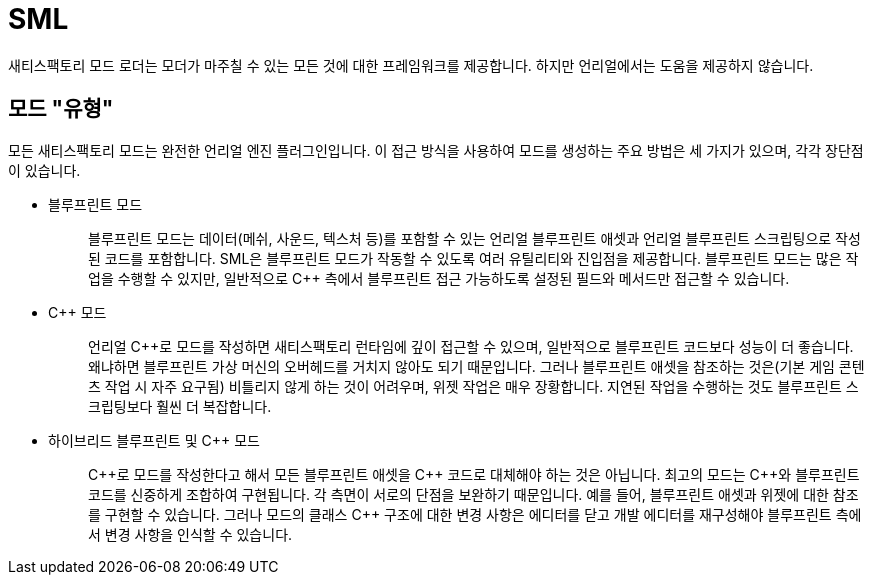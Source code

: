 = SML

새티스팩토리 모드 로더는 모더가 마주칠 수 있는 모든 것에 대한 프레임워크를 제공합니다.
하지만 언리얼에서는 도움을 제공하지 않습니다.

== 모드 "유형"

모든 새티스팩토리 모드는 완전한 언리얼 엔진 플러그인입니다.
이 접근 방식을 사용하여 모드를 생성하는 주요 방법은 세 가지가 있으며,
각각 장단점이 있습니다.

* {blank}
블루프린트 모드::
  블루프린트 모드는 데이터(메쉬, 사운드, 텍스처 등)를 포함할 수 있는 언리얼 블루프린트 애셋과
  언리얼 블루프린트 스크립팅으로 작성된 코드를 포함합니다.
  SML은 블루프린트 모드가 작동할 수 있도록 여러 유틸리티와 진입점을 제공합니다.
  블루프린트 모드는 많은 작업을 수행할 수 있지만, 일반적으로 {cpp} 측에서 블루프린트 접근 가능하도록 설정된 필드와 메서드만 접근할 수 있습니다.
+
* {blank}
{cpp} 모드::
  언리얼 {cpp}로 모드를 작성하면 새티스팩토리 런타임에 깊이 접근할 수 있으며,
  일반적으로 블루프린트 코드보다 성능이 더 좋습니다. 왜냐하면 블루프린트 가상 머신의 오버헤드를 거치지 않아도 되기 때문입니다.
  그러나 블루프린트 애셋을 참조하는 것은(기본 게임 콘텐츠 작업 시 자주 요구됨) 비틀리지 않게 하는 것이 어려우며,
  위젯 작업은 매우 장황합니다.
  지연된 작업을 수행하는 것도 블루프린트 스크립팅보다 훨씬 더 복잡합니다.
+
* {blank}
하이브리드 블루프린트 및 {cpp} 모드::
  {cpp}로 모드를 작성한다고 해서 모든 블루프린트 애셋을 {cpp} 코드로 대체해야 하는 것은 아닙니다.
  최고의 모드는 {cpp}와 블루프린트 코드를 신중하게 조합하여 구현됩니다.
  각 측면이 서로의 단점을 보완하기 때문입니다.
  예를 들어, 블루프린트 애셋과 위젯에 대한 참조를 구현할 수 있습니다.
  그러나 모드의 클래스 {cpp} 구조에 대한 변경 사항은 에디터를 닫고 개발 에디터를 재구성해야
  블루프린트 측에서 변경 사항을 인식할 수 있습니다.
+
